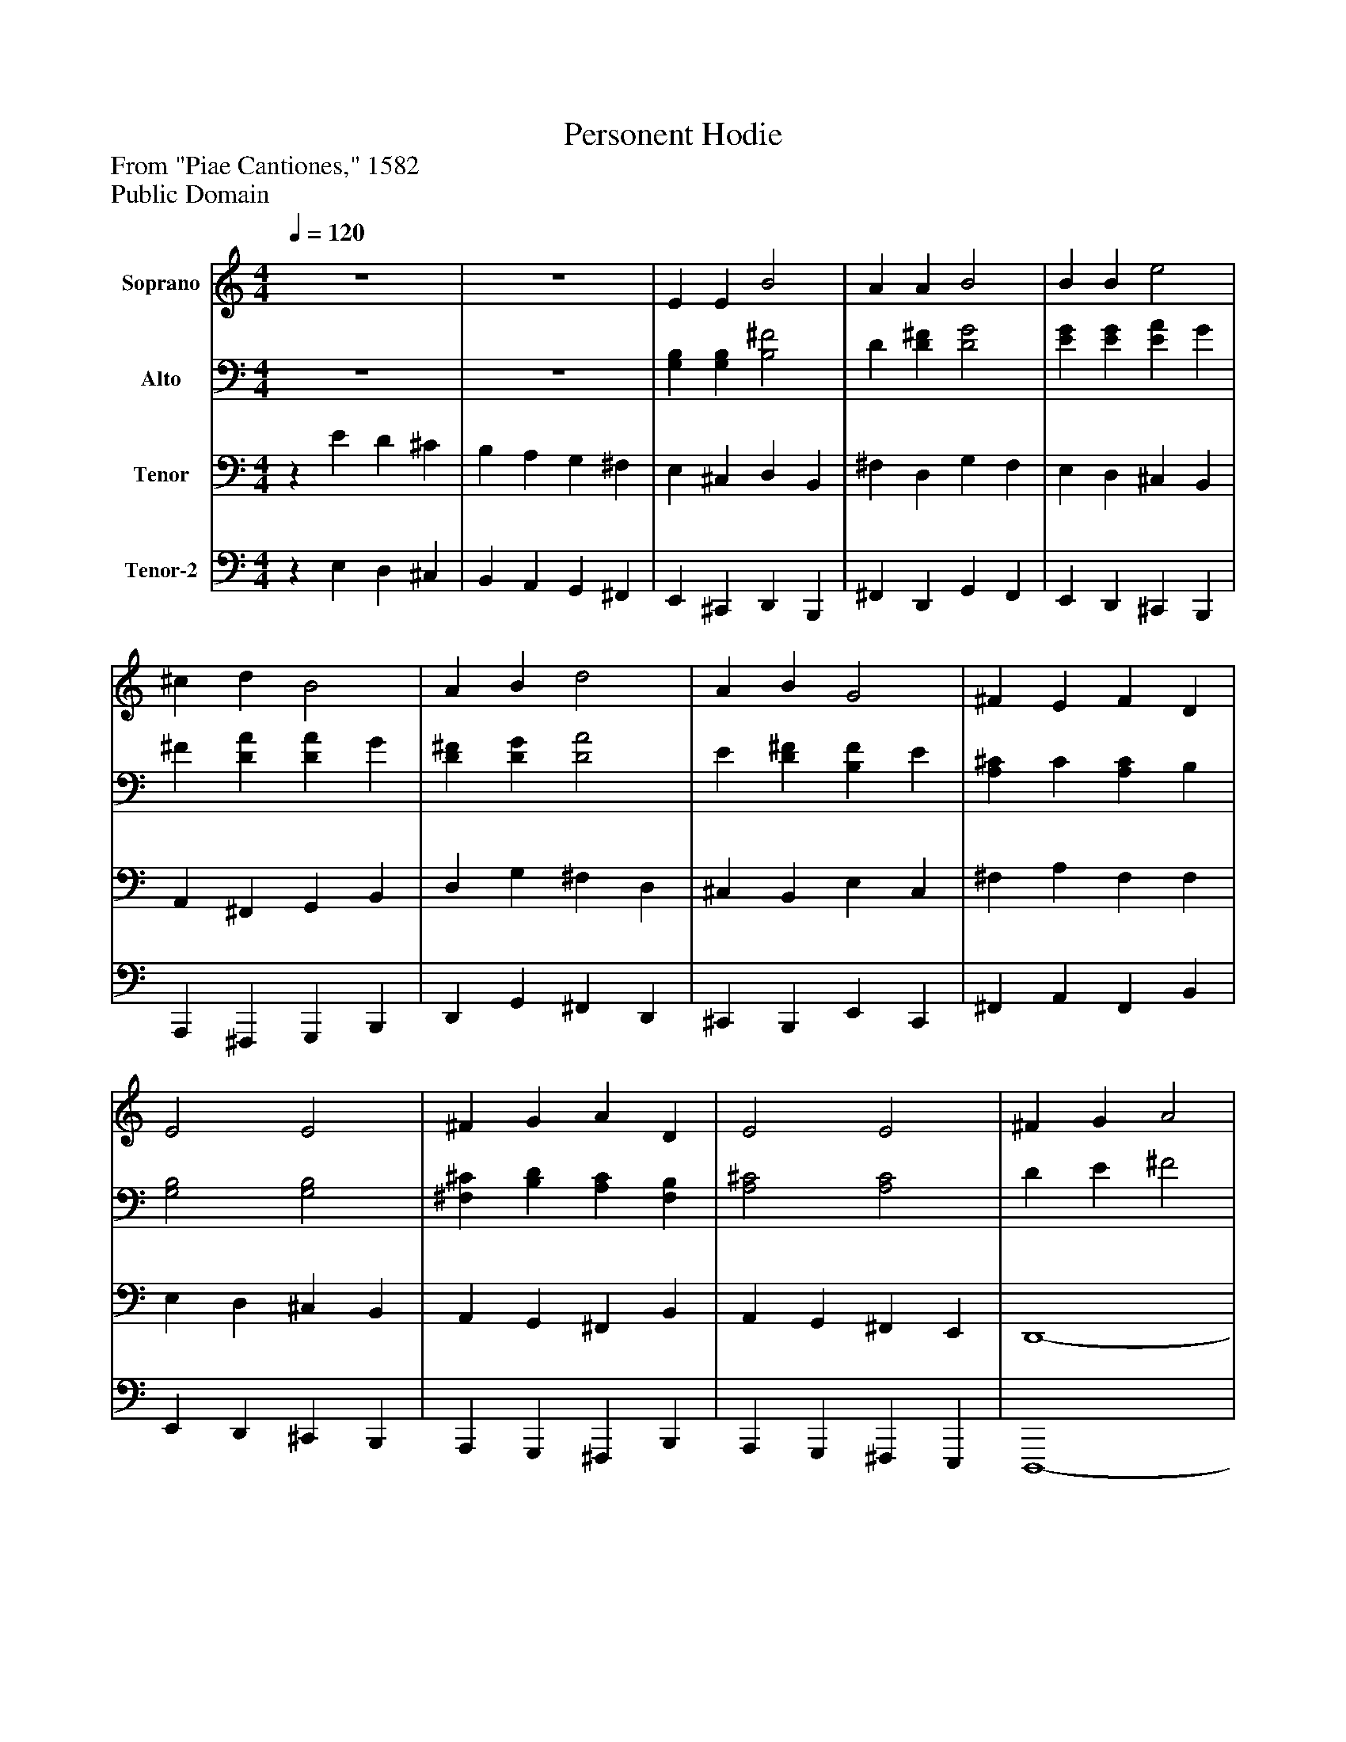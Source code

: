 %%abc-creator mxml2abc 1.4
%%abc-version 2.0
%%continueall true
%%titletrim true
%%titleformat A-1 T C1, Z-1, S-1
X: 0
T: Personent Hodie
Z: From "Piae Cantiones," 1582
Z: Public Domain
L: 1/4
M: 4/4
Q: 1/4=120
V: P1 name="Soprano"
%%MIDI program 1 -1
V: P2 name="Alto"
%%MIDI program 2 -1
V: P3 name="Tenor"
%%MIDI program 3 -1
V: P4 name="Tenor-2"
%%MIDI program 4 -1
K: C
[V: P1]  z4 | z4 | E E B2 | A A B2 | B B e2 | ^c d B2 | A B d2 | A B G2 | ^F E F D | E2 E2 | ^F G A D | E2 E2 | ^F G A2 | A2 A2 | G A B2 | B2 B2 | ^F G A2 | G ^F E2 | ^F E E D | E2 E2|]
[V: P2]  z4 | z4 | [G,B,] [G,B,] [B,2^F2] | D [D^F] [D2G2] | [EG] [EG] [EA] G | ^F [DA] [DA] G | [D^F] [DG] [D2A2] | E [D^F] [B,F] E | [A,^C] C [A,C] B, | [G,2B,2] [G,2B,2] | [^F,^C] [B,D] [A,C] [F,B,] | [A,2^C2] [A,2C2] | D E ^F2 | ^F2 F2 | E ^F G2 | G2 G2 | D E ^F2 | E ^F G2 | ^F E E D | E2 E2|]
[V: P3] z E D ^C | B, A, G, ^F, | E, ^C, D, B,, | ^F, D, G, F, | E, D, ^C, B,, | A,, ^F,, G,, B,, | D, G, ^F, D, | ^C, B,, E, C, | ^F, A, F, F, | E, D, ^C, B,, | A,, G,, ^F,, B,, | A,, G,, ^F,, E,, | D,,4- | D,,4 | D,,4- | D,,4 | D,,4- | D,,4 | D,z B,,z | E,2 E,2|]
[V: P4] z E, D, ^C, | B,, A,, G,, ^F,, | E,, ^C,, D,, B,,, | ^F,, D,, G,, F,, | E,, D,, ^C,, B,,, | A,,, ^F,,, G,,, B,,, | D,, G,, ^F,, D,, | ^C,, B,,, E,, C,, | ^F,, A,, F,, B,, | E,, D,, ^C,, B,,, | A,,, G,,, ^F,,, B,,, | A,,, G,,, ^F,,, E,,, | D,,,4- | D,,,4 | D,,,4- | D,,,4 | D,,,4- | D,,,4 | D,,z B,,,z | [E,,2^G,,2B,,2] [E,,2G,,2B,,2]|]

